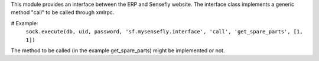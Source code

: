 This module provides an interface between the ERP and Sensefly website.
The interface class implements a generic method "call" to be called through xmlrpc.

# Example:
    ``sock.execute(db, uid, password, 'sf.mysensefly.interface', 'call', 'get_spare_parts', [1, 1])``

The method to be called (in the example get_spare_parts) might be implemented or not.
